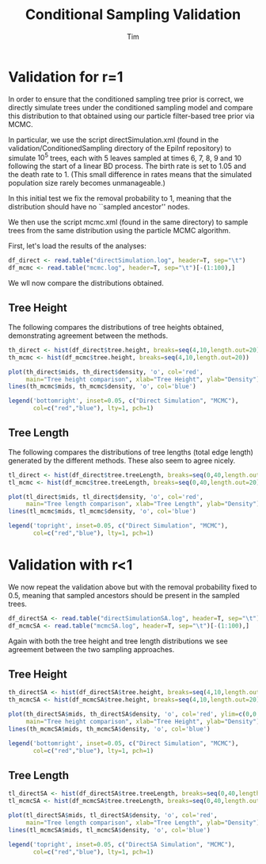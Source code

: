 #+TITLE: Conditional Sampling Validation
#+AUTHOR: Tim

* Validation for r=1
  
In order to ensure that the conditioned sampling tree prior is
correct, we directly simulate trees under the conditioned sampling
model and compare this distribution to that obtained using our
particle filter-based tree prior via MCMC.

In particular, we use the script directSimulation.xml (found in the
validation/ConditionedSampling directory of the EpiInf repository) to
simulate $10^5$ trees, each with 5 leaves sampled at times 6, 7, 8, 9
and 10 following the start of a linear BD process.  The birth rate is
set to 1.05 and the death rate to 1.  (This small difference in rates
means that the simulated population size rarely becomes unmanageable.)

In this initial test we fix the removal probability to 1, meaning that
the distribution should have no ``sampled ancestor'' nodes.

We then use the script mcmc.xml (found in the same directory) to
sample trees from the same distribution using the particle MCMC
algorithm.

First, let's load the results of the analyses:

#+BEGIN_SRC R :session
df_direct <- read.table("directSimulation.log", header=T, sep="\t")
df_mcmc <- read.table("mcmc.log", header=T, sep="\t")[-(1:100),]
#+END_SRC

#+RESULTS:

We wll now compare the distributions obtained.

** Tree Height
  
The following compares the distributions of tree heights obtained,
demonstrating agreement between the methods.
  
#+BEGIN_SRC R :session :file th_compare.png :results graphics :exports both
  th_direct <- hist(df_direct$tree.height, breaks=seq(4,10,length.out=20))
  th_mcmc <- hist(df_mcmc$tree.height, breaks=seq(4,10,length.out=20))

  plot(th_direct$mids, th_direct$density, 'o', col='red',
       main="Tree height comparison", xlab="Tree Height", ylab="Density")
  lines(th_mcmc$mids, th_mcmc$density, 'o', col='blue')

  legend('bottomright', inset=0.05, c("Direct Simulation", "MCMC"),
         col=c("red","blue"), lty=1, pch=1)
#+END_SRC

#+RESULTS:
[[file:th_compare.png]]

** Tree Length
  
The following compares the distributions of tree lengths (total edge
length) generated by the different methods.  These also seem to agree
nicely.

#+BEGIN_SRC R :session :file tl_compare.png :results graphics :exports both
  tl_direct <- hist(df_direct$tree.treeLength, breaks=seq(0,40,length.out=20))
  tl_mcmc <- hist(df_mcmc$tree.treeLength, breaks=seq(0,40,length.out=20))

  plot(tl_direct$mids, tl_direct$density, 'o', col='red',
       main="Tree length comparison", xlab="Tree Length", ylab="Density")
  lines(tl_mcmc$mids, tl_mcmc$density, 'o', col='blue')

  legend('topright', inset=0.05, c("Direct Simulation", "MCMC"),
         col=c("red","blue"), lty=1, pch=1)
#+END_SRC

#+RESULTS:
[[file:tl_compare.png]]


* Validation with r<1

We now repeat the validation above but with the removal probability
fixed to 0.5, meaning that sampled ancestors should be present in the
sampled trees.

#+BEGIN_SRC R :session :results none
  df_directSA <- read.table("directSimulationSA.log", header=T, sep="\t")
  df_mcmcSA <- read.table("mcmcSA.log", header=T, sep="\t")[-(1:100),]
#+END_SRC

Again with both the tree height and tree length distributions we see
agreement between the two sampling approaches.

** Tree Height
   

#+BEGIN_SRC R :session :file th_compareSA.png :results graphics :exports both
  th_directSA <- hist(df_directSA$tree.height, breaks=seq(4,10,length.out=20))
  th_mcmcSA <- hist(df_mcmcSA$tree.height, breaks=seq(4,10,length.out=20))

  plot(th_directSA$mids, th_directSA$density, 'o', col='red', ylim=c(0,0.25),
       main="Tree height comparison", xlab="Tree Height", ylab="Density")
  lines(th_mcmcSA$mids, th_mcmcSA$density, 'o', col='blue')

  legend('bottomright', inset=0.05, c("Direct Simulation", "MCMC"),
         col=c("red","blue"), lty=1, pch=1)
#+END_SRC

#+RESULTS:
[[file:th_compareSA.png]]

** Tree Length
   
#+BEGIN_SRC R :session :file tl_compareSA.png :results graphics :exports both
  tl_directSA <- hist(df_directSA$tree.treeLength, breaks=seq(0,40,length.out=20))
  tl_mcmcSA <- hist(df_mcmcSA$tree.treeLength, breaks=seq(0,40,length.out=20))

  plot(tl_directSA$mids, tl_directSA$density, 'o', col='red',
       main="Tree length comparison", xlab="Tree Length", ylab="Density")
  lines(tl_mcmcSA$mids, tl_mcmcSA$density, 'o', col='blue')

  legend('topright', inset=0.05, c("DirectSA Simulation", "MCMC"),
         col=c("red","blue"), lty=1, pch=1)
#+END_SRC

#+RESULTS:
[[file:tl_compareSA.png]]

